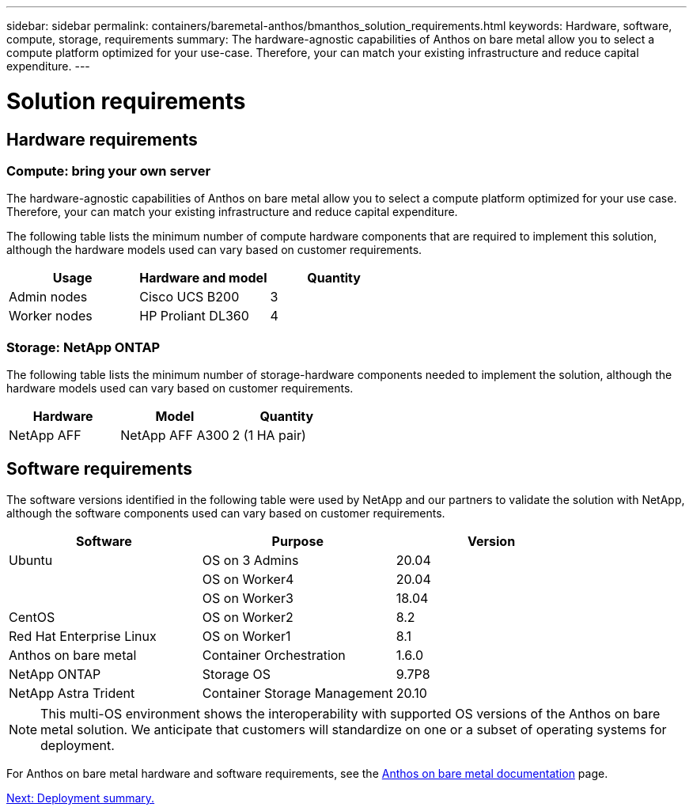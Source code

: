 ---
sidebar: sidebar
permalink: containers/baremetal-anthos/bmanthos_solution_requirements.html
keywords: Hardware, software, compute, storage, requirements
summary: The hardware-agnostic capabilities of Anthos on bare metal allow you to select a compute platform optimized for your use-case. Therefore, your can match your existing infrastructure and reduce capital expenditure.
---

= Solution requirements
:hardbreaks:
:nofooter:
:icons: font
:linkattrs:
:imagesdir: ./../../media/

//
// This file was created with NDAC Version 2.0 (August 17, 2020)
//
// 2021-03-29 10:17:22.546702
//

== Hardware requirements

=== Compute: bring your own server

The hardware-agnostic capabilities of Anthos on bare metal allow you to select a compute platform optimized for your use case. Therefore, your can match your existing infrastructure and reduce capital expenditure.

The following table lists the minimum number of compute hardware components that are required to implement this solution, although the hardware models used can vary based on customer requirements.

|===
|Usage |Hardware and model |Quantity

|Admin nodes
|Cisco UCS B200
|3
|Worker nodes
|HP Proliant DL360
|4
|===

=== Storage: NetApp ONTAP

The following table lists the minimum number of storage-hardware components needed to implement the solution, although the hardware models used can vary based on customer requirements.

|===
|Hardware  |Model |Quantity

|NetApp AFF
|NetApp AFF A300
|2 (1 HA pair)
|===

== Software requirements

The software versions identified in the following table were used by NetApp and our partners to validate the solution with NetApp, although the software components used can vary based on customer requirements.

|===
|Software  |Purpose |Version

|Ubuntu
|OS on 3 Admins
|20.04
|
|OS on Worker4
|20.04
|
|OS on Worker3
|18.04
|CentOS
|OS on Worker2
|8.2
|Red Hat Enterprise Linux
|OS on Worker1
|8.1
|Anthos on bare metal
|Container Orchestration
|1.6.0
|NetApp ONTAP
|Storage OS
|9.7P8
|NetApp Astra Trident
|Container Storage Management
|20.10
|===

[NOTE]
This multi-OS environment shows the interoperability with supported OS versions of the Anthos on bare metal solution. We anticipate that customers will standardize on one or a subset of operating systems for deployment.

For Anthos on bare metal hardware and software requirements, see the https://cloud.google.com/anthos/clusters/docs/bare-metal/latest[Anthos on bare metal documentation^] page.

link:bmanthos_deployment_summary.html[Next: Deployment summary.]
